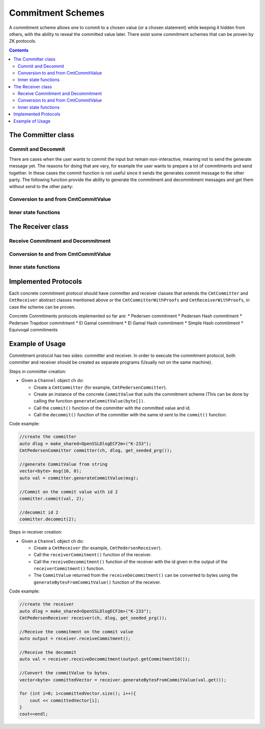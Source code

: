 Commitment Schemes
==================

A commitment scheme allows one to commit to a chosen value (or a chosen statement) while keeping it hidden from others, with the ability to reveal the committed value later.
There exist some commitment schemes that can be proven by ZK protocols.

.. contents::

The Committer class
--------------------

.. cpp:class:: CmtCommitter

   This the general class of the Committer side of a Commitment Scheme. A commitment scheme has a commitment phase in which the committer send the commitment to the Receiver, and a decommitment phase in which the the Committer sends the decommitment to the Receiver.

Commit and Decommit
^^^^^^^^^^^^^^^^^^^

.. cpp:function:: void CmtCommitter::commit(const shared_ptr<CmtCommitValue> & input, long id)

   This function is the heart of the commitment phase from the Committer's point of view.

   :param input: The value that the committer commits about.
   :param id: Unique value attached to the input to keep track of the commitments in the case that many commitments are performed one after the other without decommiting them yet.

.. cpp:function:: void CmtCommitter::decommit(long id)

   This function is the heart of the decommitment phase from the Committer's point of view.

   :param id: Unique value used to identify which previously committed value needs to be decommitted now.

There are cases when the user wants to commit the input but remain non-interactive, meaning not to send the generate message yet.
The reasons for doing that are vary, for example the user wants to prepare a lot of commitments and send together.
In these cases the commit function is not useful since it sends the generates commit message to the other party. 
The following function provide the ability to generate the commitment and decommitment messages and get them without send to the other party:

.. cpp:function:: shared_ptr<CmtCCommitmentMsg> CmtCommitter::generateCommitmentMsg(const shared_ptr<CmtCommitValue> & input, long id)

   This function generates a commitment message using the given input and ID.

.. cpp:function:: shared_ptr<CmtCDecommitmentMessage> CmtCommitter::generateDecommitmentMsg(long id)
   
   This function generate a decommitment message using the given id.

Conversion to and from CmtCommitValue
^^^^^^^^^^^^^^^^^^^^^^^^^^^^^^^^^^^^^

.. cpp:function:: vector<byte> CmtCommitter::generateBytesFromCommitValue(CmtCommitValue* value)

   This function converts the given commit value to a byte array.

   :param value: to get its bytes.
   :return: the generated bytes.

.. cpp:function:: shared_ptr<CmtCommitValue> CmtCommitter::generateCommitValue(const vector<byte> & x)

   This function wraps the raw data x with a suitable CommitValue instance according to the actual implementaion.

   :param x: array to convert into a commitValue.
   :return: the created CommitValue.

Inner state functions
^^^^^^^^^^^^^^^^^^^^^

.. cpp:function:: CmtCommitmentPhaseValues* CmtCommitter::getCommitmentPhaseValues(long id)

   This function returns the values calculated during the commit phase for a specific commitment.
   This function is used for protocols that need values of the commitment, like ZK protocols during proofs on the commitment. 
   We recommended not to call this function from somewhere else.

   :param id: of the specific commitment
   :return: values calculated during the commit phase

.. cpp:function:: vector<shared_ptr<void>> CmtCommitter::getPreProcessValues() 

   This function returns the values calculated during the preprocess phase.
   This function is used for protocols that need values of the commitment, like ZK protocols during proofs on the commitment. 
   We recommended not to call this function from somewhere else.

   :return: values calculated during the preprocess phase

.. cpp:function:: shared_ptr<CmtCommitValue> CmtCommitter::sampleRandomCommitValue()

   This function samples random commit value to commit on.

   :return: the sampled commit value.

The Receiver class
-------------------

.. cpp:class:: CmtReceiver

   This the general class of the Receiver side of a Commitment Scheme. A commitment scheme has a commitment phase in which the Receiver waits for the commitment sent by the Committer; and a decommitment phase in which the Receiver waits for the decommitment sent by the Committer and checks whether to accept or reject the decommitment.

Receive Commitment and Decommitment
^^^^^^^^^^^^^^^^^^^^^^^^^^^^^^^^^^^

.. cpp:function:: shared_ptr<CmtRCommitPhaseOutput> CmtReceiver::receiveCommitment()

   This function is the heart of the commitment phase from the Receiver's point of view.

   :return: the id of the commitment and some other information if necessary according to the implementing class.

.. cpp:function:: shared_ptr<CmtCommitValue> CmtReceiver::receiveDecommitment(long id)

   This function is the heart of the decommitment phase from the Receiver's point of view.

   :param id: wait for a specific message according to this id
   :return: the commitment

.. cpp:function:: shared_ptr<CmtCommitValue> CmtReceiver::verifyDecommitment(CmtCCommitmentMsg* commitmentMsg, CmtCDecommitmentMessage* decommitmentMsg)

   There are cases when the receiver gets the commitment and decommitments in the application (not by the channel), and the receiver does not use the receiveCommitment and receiveDecommitment function.
   In these cases this function should be called for each pair of commitment and decommitment messages.
   The reasons for doing that are vary, for example a protocol that prepare a lot of commitments and send together.
   In these cases the receiveCommitment and receiveDecommitment functions are not useful since they receive the generates messages separately to the other party. 
   This function generates the message without sending it and this allows the user to save it and send it later if he wants.

Conversion to and from CmtCommitValue
^^^^^^^^^^^^^^^^^^^^^^^^^^^^^^^^^^^^^

.. cpp:function:: vector<byte> CmtReceiver::generateBytesFromCommitValue(CmtCommitValue* value)

   This function converts the given commit value to a byte array.

   :param value: to get its bytes.
   :return: the generated bytes.

Inner state functions
^^^^^^^^^^^^^^^^^^^^^

.. cpp:function:: shared_ptr<void> CmtReceiver::getCommitmentPhaseValues(long id)

   Return the intermediate values used during the commitment phase.

   :param id: get the commitment values according to this id.
   :return: a general array of Objects.

.. cpp:function:: vector<shared_ptr<void>> CmtReceiver::getPreProcessedValues()

   Return the values used during the pre-process phase (usually upon construction). Since these values vary between the different implementations this function returns a general array of Objects.

   :return: a general array of Objects

Implemented Protocols
----------------------

Each concrete commitment protocol should have committer and receiver classes that extends the ``CmtCommitter`` and ``CmtReceiver`` abstract classes mentioned above or the ``CmtCommitterWithProofs`` and ``CmtReceiverWithProofs``, in case the scheme can be proven.

Concrete Commitments protocols implemented so far are:
* Pedersen commitment
* Pedersen Hash commitment
* Pedersen Trapdoor commitment
* El Gamal commitment
* El Gamal Hash commitment
* Simple Hash commitment
* Equivoqal commitments

Example of Usage
----------------

Commitment protocol has two sides: committer and receiver. In order to execute the commitment protocol, 
both committer and receiver should be created as separate programs (Usually not on the same machine).

Steps in committer creation:

* Given a ``Channel`` object ch do:

  * Create a ``CmtCommitter`` (for example, ``CmtPedersenCommitter``).
  * Create an instance of the concrete ``CommitValue`` that suits the commitment scheme (This can be done by calling the function ``generateCommitValue(byte[])``.
  * Call the ``commit()`` function of the committer with the committed value and id.
  * Call the ``decommit()`` function of the committer with the same id sent to the ``commit()`` function.

Code example:

.. code-block:: cpp


    //create the committer
    auto dlog = make_shared<OpenSSLDlogECF2m>("K-233");
    CmtPedersenCommitter committer(ch, dlog, get_seeded_prg());

    //generate CommitValue from string
    vector<byte> msg(10, 0);
    auto val = committer.generateCommitValue(msg);

    //Commit on the commit value with id 2
    committer.commit(val, 2);

    //decommit id 2
    committer.decommit(2);
    

Steps in receiver creation:

* Given a ``Channel`` object ch do:

  * Create a ``CmtReceiver`` (for example, ``CmtPedersenReceiver``).
  * Call the ``receiverCommitment()`` function of the receiver.
  * Call the ``receiveDecommitment()`` function of the receiver with the id given in the output of the ``receiverCommitment()`` function. 
  * The ``CommitValue`` returned from the ``receiveDecommitment()`` can be converted to bytes using the ``generateBytesFromCommitValue()`` function of the receiver.

Code example:

.. code-block:: cpp

    
    //create the receiver
    auto dlog = make_shared<OpenSSLDlogECF2m>("K-233");
    CmtPedersenReceiver receiver(ch, dlog, get_seeded_prg());
  
    //Receive the commitment on the commit value
    auto output = receiver.receiveCommitment();
  
    //Receive the decommit
    auto val = receiver.receiveDecommitment(output.getCommitmentId());
  
    //Convert the commitValue to bytes.
    vector<byte> committedVector = receiver.generateBytesFromCommitValue(val.get());
  
    for (int i=0; i<committedVector.size(); i++){
	cout << committedVector[i];
    }
    cout<<endl;
	  

